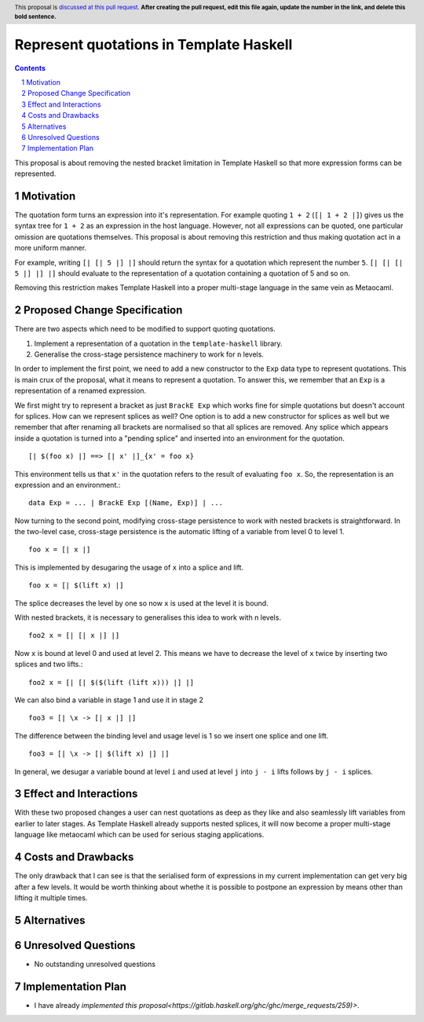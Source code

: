 Represent quotations in Template Haskell
==============

.. proposal-number:: Leave blank. This will be filled in when the proposal is
                     accepted.
.. trac-ticket:: Leave blank. This will eventually be filled with the Trac
                 ticket number which will track the progress of the
                 implementation of the feature.
.. implemented:: Leave blank. This will be filled in with the first GHC version which
                 implements the described feature.
.. highlight:: haskell
.. header:: This proposal is `discussed at this pull request <https://github.com/ghc-proposals/ghc-proposals/pull/0>`_.
            **After creating the pull request, edit this file again, update the
            number in the link, and delete this bold sentence.**
.. sectnum::
.. contents::

This proposal is about removing the nested bracket limitation in Template Haskell
so that more expression forms can be represented.

Motivation
------------

The quotation form turns an expression into it's representation. For example
quoting ``1 + 2`` (``[| 1 + 2 |]``) gives us the syntax tree for ``1 + 2`` as an
expression in the host language. However, not all expressions can be quoted, one
particular omission are quotations themselves. This proposal is about removing
this restriction and thus making quotation act in a more uniform manner.

For example, writing ``[| [| 5 |] |]`` should return the syntax for a quotation
which represent the number ``5``. ``[| [| [| 5 |] |] |]`` should evaluate to the
representation of a quotation containing a quotation of 5 and so on.

Removing this restriction makes Template Haskell into a proper multi-stage
language in the same vein as Metaocaml.


Proposed Change Specification
-----------------------------

There are two aspects which need to be modified to support quoting quotations.

1. Implement a representation of a quotation in the ``template-haskell`` library.

2. Generalise the cross-stage persistence machinery to work for ``n`` levels.

In order to implement the first point, we need to add a new constructor to
the ``Exp`` data type to represent quotations. This is main crux of the proposal,
what it means to represent a quotation. To answer this, we remember that
an ``Exp`` is a representation of a renamed expression.

We first might try to represent a bracket as just ``BrackE Exp`` which works
fine for simple quotations but doesn't account for splices. How can we represent
splices as well? One option is to add a new constructor for splices as well
but we remember that
after renaming all brackets are normalised so that all splices are removed.
Any splice which appears inside a quotation is turned into a "pending splice"
and inserted into an environment for the quotation. ::

   [| $(foo x) |] ==> [| x' |]_{x' = foo x}

This environment tells us that ``x'`` in the quotation refers to the result
of evaluating ``foo x``. So, the representation is an expression and an environment.::

   data Exp = ... | BrackE Exp [(Name, Exp)] | ...


Now turning to the second point, modifying cross-stage persistence to work
with nested brackets is straightforward.
In the two-level case, cross-stage persistence is the automatic lifting of a
variable from level 0 to level 1. ::

   foo x = [| x |]

This is implemented by desugaring the usage of ``x`` into a splice and lift. ::

   foo x = [| $(lift x) |]

The splice decreases the level by one so now ``x`` is used at the level it is bound.

With nested brackets, it is necessary to generalises this idea to work with
n levels. ::

   foo2 x = [| [| x |] |]

Now ``x`` is bound at level 0 and used at level 2. This means we have to decrease
the level of ``x`` twice by inserting two splices and two lifts.::

   foo2 x = [| [| $($(lift (lift x))) |] |]

We can also bind a variable in stage 1 and use it in stage 2 ::

   foo3 = [| \x -> [| x |] |]

The difference between the binding level and usage level is 1 so we insert
one splice and one lift. ::

   foo3 = [| \x -> [| $(lift x) |] |]

In general, we desugar a variable bound at level ``i`` and used at level ``j`` into
``j - i`` lifts follows by ``j - i`` splices.



Effect and Interactions
-----------------------

With these two proposed changes a user can nest quotations as deep as they
like and also seamlessly lift variables from earlier to later stages. As
Template Haskell already supports nested splices, it will now become a proper
multi-stage language like metaocaml which can be used for serious staging
applications.


Costs and Drawbacks
-------------------

The only drawback that I can see is that the serialised form of expressions
in my current implementation can get very big after a few levels. It
would be worth thinking about whethe it is possible to postpone an expression
by means other than lifting it multiple times.


Alternatives
------------


Unresolved Questions
--------------------

* No outstanding unresolved questions


Implementation Plan
-------------------

* I have already `implemented this proposal<https://gitlab.haskell.org/ghc/ghc/merge_requests/259)>`.
